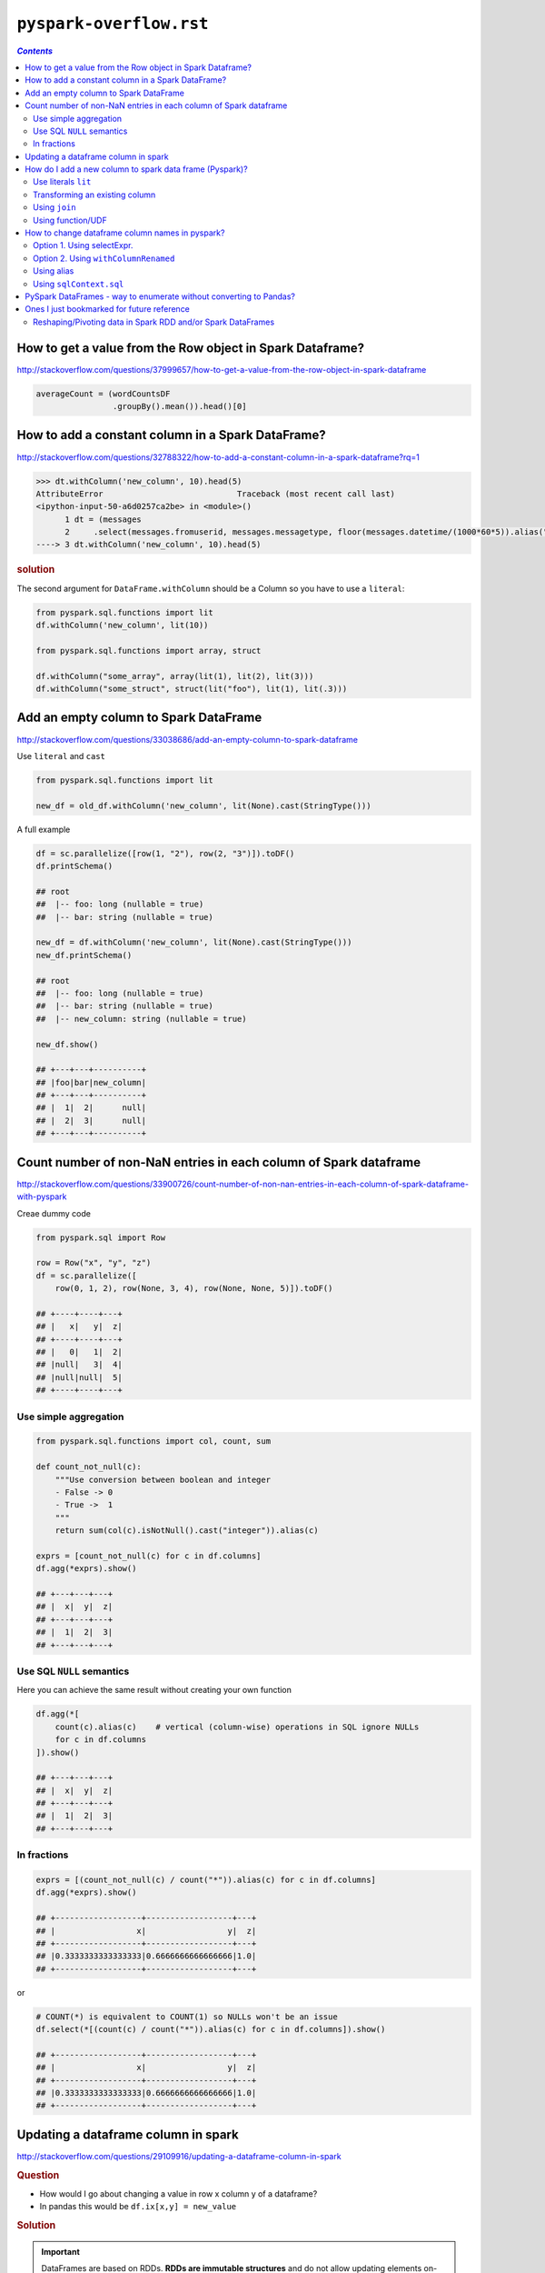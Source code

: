 ``pyspark-overflow.rst``
""""""""""""""""""""""""
.. contents:: `Contents`
   :depth: 2
   :local:

##########################################################
How to get a value from the Row object in Spark Dataframe?
##########################################################
http://stackoverflow.com/questions/37999657/how-to-get-a-value-from-the-row-object-in-spark-dataframe

.. code-block:: python

    averageCount = (wordCountsDF
                    .groupBy().mean()).head()[0]

##################################################
How to add a constant column in a Spark DataFrame?
##################################################
http://stackoverflow.com/questions/32788322/how-to-add-a-constant-column-in-a-spark-dataframe?rq=1

.. code-block:: python

    >>> dt.withColumn('new_column', 10).head(5)
    AttributeError                            Traceback (most recent call last)
    <ipython-input-50-a6d0257ca2be> in <module>()
          1 dt = (messages
          2     .select(messages.fromuserid, messages.messagetype, floor(messages.datetime/(1000*60*5)).alias("dt")))
    ----> 3 dt.withColumn('new_column', 10).head(5)

.. rubric:: solution

The second argument for ``DataFrame.withColumn`` should be a Column so you have to use a ``literal``:

.. code-block:: python

    from pyspark.sql.functions import lit
    df.withColumn('new_column', lit(10))

    from pyspark.sql.functions import array, struct

    df.withColumn("some_array", array(lit(1), lit(2), lit(3)))
    df.withColumn("some_struct", struct(lit("foo"), lit(1), lit(.3)))


######################################
Add an empty column to Spark DataFrame
######################################
http://stackoverflow.com/questions/33038686/add-an-empty-column-to-spark-dataframe

Use ``literal`` and ``cast``

.. code-block:: python

    from pyspark.sql.functions import lit

    new_df = old_df.withColumn('new_column', lit(None).cast(StringType()))

A full example

.. code-block:: python

    df = sc.parallelize([row(1, "2"), row(2, "3")]).toDF()
    df.printSchema()

    ## root
    ##  |-- foo: long (nullable = true)
    ##  |-- bar: string (nullable = true)

    new_df = df.withColumn('new_column', lit(None).cast(StringType()))
    new_df.printSchema()

    ## root
    ##  |-- foo: long (nullable = true)
    ##  |-- bar: string (nullable = true)
    ##  |-- new_column: string (nullable = true)

    new_df.show()

    ## +---+---+----------+
    ## |foo|bar|new_column|
    ## +---+---+----------+
    ## |  1|  2|      null|
    ## |  2|  3|      null|
    ## +---+---+----------+


#################################################################
Count number of non-NaN entries in each column of Spark dataframe
#################################################################
http://stackoverflow.com/questions/33900726/count-number-of-non-nan-entries-in-each-column-of-spark-dataframe-with-pyspark

Creae dummy code

.. code-block:: python

    from pyspark.sql import Row

    row = Row("x", "y", "z")
    df = sc.parallelize([
        row(0, 1, 2), row(None, 3, 4), row(None, None, 5)]).toDF()

    ## +----+----+---+
    ## |   x|   y|  z|
    ## +----+----+---+
    ## |   0|   1|  2|
    ## |null|   3|  4|
    ## |null|null|  5|
    ## +----+----+---+

**********************
Use simple aggregation
**********************
.. code-block:: python

    from pyspark.sql.functions import col, count, sum

    def count_not_null(c):
        """Use conversion between boolean and integer
        - False -> 0
        - True ->  1
        """
        return sum(col(c).isNotNull().cast("integer")).alias(c)

    exprs = [count_not_null(c) for c in df.columns]
    df.agg(*exprs).show()

    ## +---+---+---+
    ## |  x|  y|  z|
    ## +---+---+---+
    ## |  1|  2|  3|
    ## +---+---+---+

**************************
Use SQL ``NULL`` semantics
**************************
Here you can achieve the same result without creating your own function

.. code-block:: python

    df.agg(*[
        count(c).alias(c)    # vertical (column-wise) operations in SQL ignore NULLs
        for c in df.columns
    ]).show()

    ## +---+---+---+
    ## |  x|  y|  z|
    ## +---+---+---+
    ## |  1|  2|  3|
    ## +---+---+---+

************
In fractions
************
.. code-block:: python

    exprs = [(count_not_null(c) / count("*")).alias(c) for c in df.columns]
    df.agg(*exprs).show()

    ## +------------------+------------------+---+
    ## |                 x|                 y|  z|
    ## +------------------+------------------+---+
    ## |0.3333333333333333|0.6666666666666666|1.0|
    ## +------------------+------------------+---+

or

.. code-block:: python

    # COUNT(*) is equivalent to COUNT(1) so NULLs won't be an issue
    df.select(*[(count(c) / count("*")).alias(c) for c in df.columns]).show()

    ## +------------------+------------------+---+
    ## |                 x|                 y|  z|
    ## +------------------+------------------+---+
    ## |0.3333333333333333|0.6666666666666666|1.0|
    ## +------------------+------------------+---+
    
####################################
Updating a dataframe column in spark
####################################
http://stackoverflow.com/questions/29109916/updating-a-dataframe-column-in-spark

.. rubric:: Question

- How would I go about changing a value in row x column y of a dataframe?
- In pandas this would be ``df.ix[x,y] = new_value``

.. rubric:: Solution

.. important::

  DataFrames are based on RDDs. **RDDs are immutable structures** and do not allow updating elements on-site. To change values, **you will need to create a new DataFrame** by transforming the original one either using the SQL-like DSL or RDD operations like map.

While you cannot modify a column as such, you may operate on a column and return a new DataFrame reflecting that change. For that you'd first create a ``UserDefinedFunction`` implementing the operation to apply and then selectively apply that function to the targeted column only.

.. code-block:: python

    from pyspark.sql.functions import UserDefinedFunction
    from pyspark.sql.types import StringType
    
    name = 'target_column'
    udf = UserDefinedFunction(lambda x: 'new_value', Stringtype())
    new_df = old_df.select(*[udf(column).alias(name) 
                             if column == name 
                             else column for column in old_df.columns])

- ``new_df`` now has the same schema as ``old_df`` 
- (assuming that ``old_df.target_column`` was of type ``StringType`` as well) - but all values in column ``target_column`` will be ``new_value``


########################################################
How do I add a new column to spark data frame (Pyspark)?
########################################################
http://stackoverflow.com/questions/33681487/how-do-i-add-a-new-column-to-spark-data-frame-pyspark

.. important:: You cannot add an arbitrary column to a DataFrame in Spark. 
  
  New columns can be created only by the following ways

********************
Use literals ``lit``
********************
.. code-block:: python

    from pyspark.sql.functions import lit

    df = sqlContext.createDataFrame(
        [(1, "a", 23.0), (3, "B", -23.0)], ("x1", "x2", "x3"))

    df_with_x4 = df.withColumn("x4", lit(0))
    df_with_x4.show()

    ## +---+---+-----+---+
    ## | x1| x2|   x3| x4|
    ## +---+---+-----+---+
    ## |  1|  a| 23.0|  0|
    ## |  3|  B|-23.0|  0|
    ## +---+---+-----+---+

*******************************
Transforming an existing column
*******************************
.. code-block:: python

    from pyspark.sql.functions import exp

    df_with_x5 = df_with_x4.withColumn("x5", exp("x3"))
    df_with_x5.show()

    ## +---+---+-----+---+--------------------+
    ## | x1| x2|   x3| x4|                  x5|
    ## +---+---+-----+---+--------------------+
    ## |  1|  a| 23.0|  0| 9.744803446248903E9|
    ## |  3|  B|-23.0|  0|1.026187963170189...|
    ## +---+---+-----+---+--------------------+

**************
Using ``join``
**************
.. code-block:: python

    from pyspark.sql.functions import exp

    lookup = sqlContext.createDataFrame([(1, "foo"), (2, "bar")], ("k", "v"))
    df_with_x6 = (df_with_x5
        .join(lookup, col("x1") == col("k"), "leftouter")
        .drop("k")
        .withColumnRenamed("v", "x6"))

    ## +---+---+-----+---+--------------------+----+
    ## | x1| x2|   x3| x4|                  x5|  x6|
    ## +---+---+-----+---+--------------------+----+
    ## |  1|  a| 23.0|  0| 9.744803446248903E9| foo|
    ## |  3|  B|-23.0|  0|1.026187963170189...|null|
    ## +---+---+-----+---+--------------------+----+

******************
Using function/UDF
******************
.. code-block:: python

    from pyspark.sql.functions import rand

    df_with_x7 = df_with_x6.withColumn("x7", rand())
    df_with_x7.show()

    ## +---+---+-----+---+--------------------+----+-------------------+
    ## | x1| x2|   x3| x4|                  x5|  x6|                 x7|
    ## +---+---+-----+---+--------------------+----+-------------------+
    ## |  1|  a| 23.0|  0| 9.744803446248903E9| foo|0.41930610446846617|
    ## |  3|  B|-23.0|  0|1.026187963170189...|null|0.37801881545497873|
    ## +---+---+-----+---+--------------------+----+-------------------+

################################################
How to change dataframe column names in pyspark?
################################################
http://stackoverflow.com/questions/34077353/how-to-change-dataframe-column-names-in-pyspark

***************************
Option 1. Using selectExpr.
***************************
.. code-block:: python

    data = sqlContext.createDataFrame([("Alberto", 2), ("Dakota", 2)], 
                                      ["Name", "askdaosdka"])
    data.show()
    data.printSchema()

    # Output
    #+-------+----------+
    #|   Name|askdaosdka|
    #+-------+----------+
    #|Alberto|         2|
    #| Dakota|         2|
    #+-------+----------+

    #root
    # |-- Name: string (nullable = true)
    # |-- askdaosdka: long (nullable = true)

    df = data.selectExpr("Name as name", "askdaosdka as age")
    df.show()
    df.printSchema()

    # Output
    #+-------+---+
    #|   name|age|
    #+-------+---+
    #|Alberto|  2|
    #| Dakota|  2|
    #+-------+---+

    #root
    # |-- name: string (nullable = true)
    # |-- age: long (nullable = true)

*************************************
Option 2. Using ``withColumnRenamed``
*************************************
Option 2. Using ``withColumnRenamed`` (`link <https://wtak23.github.io/pyspark/generated/generated/sql.DataFrame.withColumnRenamed.html>`__), notice that this method allows you to "overwrite" the same column.

.. code-block:: python

    oldColumns = data.schema.names
    newColumns = ["name", "age"]

    df = reduce(lambda data, idx: data.withColumnRenamed(oldColumns[idx], newColumns[idx]), xrange(len(oldColumns)), data)
    df.printSchema()
    df.show()

***********
Using alias
***********
.. code-block:: python

    from pyspark.sql.functions import *

    data = data.select(col("Name").alias("name"), col("askdaosdka").alias("age"))
    data.show()

    # Output
    #+-------+---+
    #|   name|age|
    #+-------+---+
    #|Alberto|  2|
    #| Dakota|  2|
    #+-------+---+


************************
Using ``sqlContext.sql``
************************
Using ``sqlContext.sql`` (`link <https://wtak23.github.io/pyspark/generated/generated/sql.SQLContext.sql.html>`__), which lets you use SQL queries on ``DataFrames`` registered as ``tables``.

.. code-block:: python

    sqlContext.registerDataFrameAsTable(data, "myTable")
    df2 = sqlContext.sql("SELECT Name AS name, askdaosdka as age from myTable")

    df2.show()

    # Output
    #+-------+---+
    #|   name|age|
    #+-------+---+
    #|Alberto|  2|
    #| Dakota|  2|
    #+-------+---+

###################################################################
PySpark DataFrames - way to enumerate without converting to Pandas?
###################################################################
http://stackoverflow.com/questions/32760888/pyspark-dataframes-way-to-enumerate-without-converting-to-pandas/32761138

Basically want the following in pandas in pyspark:

>>> indexes=[2,3,6,7] 
>>> df[indexes]

.. admonition:: answer

  Spark DataFrames don't support random row access.

###########################################
Ones I just bookmarked for future reference
###########################################

************************************************************
Reshaping/Pivoting data in Spark RDD and/or Spark DataFrames
************************************************************
http://stackoverflow.com/questions/30260015/reshaping-pivoting-data-in-spark-rdd-and-or-spark-dataframes?rq=1

